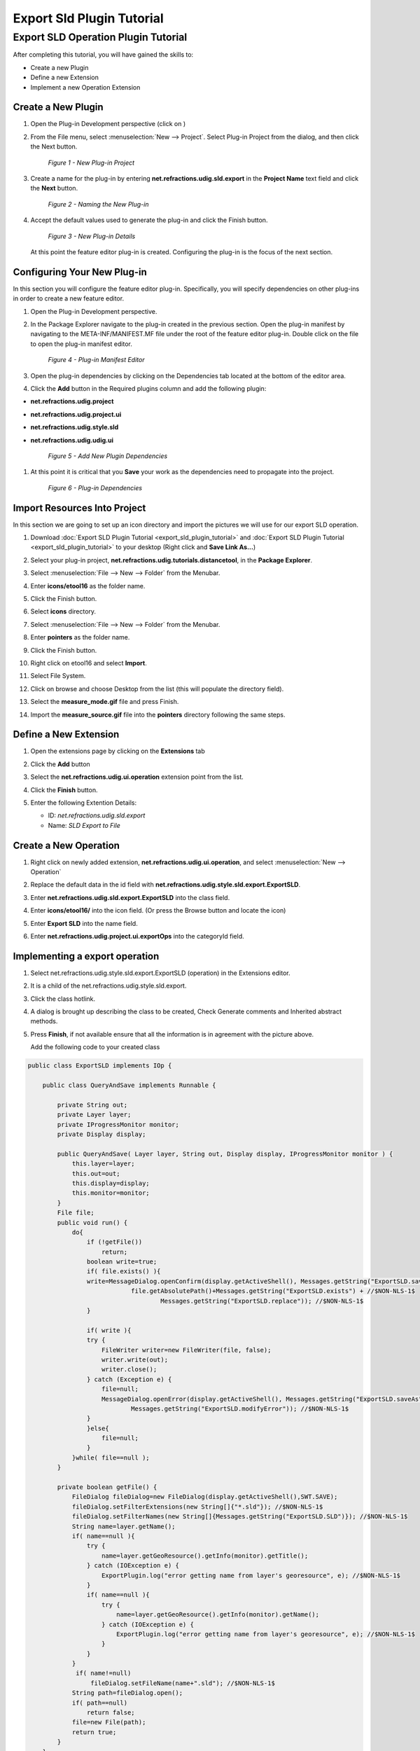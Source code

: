 Export Sld Plugin Tutorial
==========================

Export SLD Operation Plugin Tutorial
------------------------------------

After completing this tutorial, you will have gained the skills to:

-  Create a new Plugin
-  Define a new Extension
-  Implement a new Operation Extension

Create a New Plugin
```````````````````

#. Open the Plug-in Development perspective (click on |image0|)
#. From the File menu, select :menuselection:`New --> Project`. Select Plug-in Project from the dialog, and then
   click the Next button.

   .. figure:: /images/export_sld_plugin_tutorial/1NewProject.png
      :alt:

      *Figure 1 - New Plug-in Project*

#. Create a name for the plug-in by entering **net.refractions.udig.sld.export** in the **Project
   Name** text field and click the **Next** button.

   .. figure:: /images/export_sld_plugin_tutorial/2NewPluginProject.png
      :alt:

      *Figure 2 - Naming the New Plug-in*

#. Accept the default values used to generate the plug-in and click the Finish button.

   .. figure:: /images/export_sld_plugin_tutorial/3NewPluginContent.png
      :alt:

      *Figure 3 - New Plug-in Details*

   At this point the feature editor plug-in is created. Configuring the plug-in is the focus of the
   next section.

Configuring Your New Plug-in
````````````````````````````

In this section you will configure the feature editor plug-in. Specifically, you will specify
dependencies on other plug-ins in order to create a new feature editor.

#. Open the Plug-in Development perspective.
#. In the Package Explorer navigate to the plug-in created in the previous section. Open the plug-in
   manifest by navigating to the META-INF/MANIFEST.MF file under the root of the feature editor
   plug-in. Double click on the file to open the plug-in manifest editor.

   .. figure:: /images/export_sld_plugin_tutorial/4PluginManifest.png
      :alt:

      *Figure 4 - Plug-in Manifest Editor*

#. Open the plug-in dependencies by clicking on the Dependencies tab located at the bottom of the
   editor area.
#. Click the **Add** button in the Required plugins column and add the following plugin:

-  **net.refractions.udig.project**
-  **net.refractions.udig.project.ui**
-  **net.refractions.udig.style.sld**
-  **net.refractions.udig.udig.ui**

   .. figure:: /images/export_sld_plugin_tutorial/5AddDependencies.png
      :alt:

      *Figure 5 - Add New Plugin Dependencies*

#. At this point it is critical that you |image6| **Save** your work as the dependencies need to
   propagate into the project.

   .. figure:: /images/export_sld_plugin_tutorial/6PluginDependencies.png
      :alt:

      *Figure 6 - Plug-in Dependencies*

Import Resources Into Project
`````````````````````````````

In this section we are going to set up an icon directory and import the pictures we will use for our
export SLD operation.

.. todo:: 
   Review Downoad links!! 

#. Download :doc:`Export SLD Plugin Tutorial <export_sld_plugin_tutorial>` and 
   :doc:`Export SLD Plugin Tutorial <export_sld_plugin_tutorial>` to your desktop (Right click and **Save Link As...**)
#. Select your plug-in project, **net.refractions.udig.tutorials.distancetool**, in the **Package
   Explorer**.
#. Select :menuselection:`File --> New --> Folder` from the Menubar.
#. Enter **icons/etool16** as the folder name.
#. Click the Finish button.
#. Select **icons** directory.
#. Select :menuselection:`File --> New --> Folder` from the Menubar.
#. Enter **pointers** as the folder name.
#. Click the Finish button.

   |image8|

#. Right click on etool16 and select **Import**.
#. Select File System.

   |image9|

#. Click on browse and choose Desktop from the list (this will populate the directory field).
#. Select the **measure\_mode.gif** file and press Finish.

   |image10|

#. Import the **measure\_source.gif** file into the **pointers** directory following the same steps.

Define a New Extension
``````````````````````

#. Open the extensions page by clicking on the **Extensions** tab

#. Click the **Add** button
#. Select the **net.refractions.udig.ui.operation** extension point from the list.

   |image11|

#. Click the **Finish** button.
#. Enter the following Extention Details:

   -  ID: *net.refractions.udig.sld.export*
   -  Name: *SLD Export to File*

   |image12|

Create a New Operation
``````````````````````

#. Right click on newly added extension, **net.refractions.udig.ui.operation**, and select 
   :menuselection:`New --> Operation`
#. Replace the default data in the id field with
   **net.refractions.udig.style.sld.export.ExportSLD**.
#. Enter **net.refractions.udig.sld.export.ExportSLD** into the class field.
#. Enter **icons/etool16/** into the icon field.  (Or press the Browse button and locate the icon)
#. Enter **Export SLD** into the name field.
#. Enter **net.refractions.udig.project.ui.exportOps** into the categoryId field.

   |image13|

Implementing a export operation
```````````````````````````````

#. Select net.refractions.udig.style.sld.export.ExportSLD (operation) in the Extensions editor.
#. It is a child of the net.refractions.udig.style.sld.export.
#. Click the class hotlink.
#. A dialog is brought up describing the class to be created, Check Generate comments and Inherited
   abstract methods.

   |image14|

#. Press **Finish**, if not available ensure that all the information is in agreement with the
   picture above.

   Add the following code to your created class

.. code-block:: java

    public class ExportSLD implements IOp {

        public class QueryAndSave implements Runnable {

            private String out;
            private Layer layer;
            private IProgressMonitor monitor;
            private Display display;

            public QueryAndSave( Layer layer, String out, Display display, IProgressMonitor monitor ) {
                this.layer=layer;
                this.out=out;
                this.display=display;
                this.monitor=monitor;
            }
            File file;
            public void run() {
                do{
                    if (!getFile())
                        return;
                    boolean write=true;
                    if( file.exists() ){
                    write=MessageDialog.openConfirm(display.getActiveShell(), Messages.getString("ExportSLD.saveAs"),  //$NON-NLS-1$
                                file.getAbsolutePath()+Messages.getString("ExportSLD.exists") + //$NON-NLS-1$
                                        Messages.getString("ExportSLD.replace")); //$NON-NLS-1$
                    }
                    
                    if( write ){
                    try {
                        FileWriter writer=new FileWriter(file, false);
                        writer.write(out);
                        writer.close();
                    } catch (Exception e) {
                        file=null;
                        MessageDialog.openError(display.getActiveShell(), Messages.getString("ExportSLD.saveAs"),//$NON-NLS-1$
                                Messages.getString("ExportSLD.modifyError")); //$NON-NLS-1$
                    }
                    }else{
                        file=null;
                    }
                }while( file==null );
            }

            private boolean getFile() {
                FileDialog fileDialog=new FileDialog(display.getActiveShell(),SWT.SAVE);
                fileDialog.setFilterExtensions(new String[]{"*.sld"}); //$NON-NLS-1$
                fileDialog.setFilterNames(new String[]{Messages.getString("ExportSLD.SLD")}); //$NON-NLS-1$
                String name=layer.getName();
                if( name==null ){
                    try {
                        name=layer.getGeoResource().getInfo(monitor).getTitle();
                    } catch (IOException e) {
                        ExportPlugin.log("error getting name from layer's georesource", e); //$NON-NLS-1$
                    }
                    if( name==null ){
                        try {
                            name=layer.getGeoResource().getInfo(monitor).getName();
                        } catch (IOException e) {
                            ExportPlugin.log("error getting name from layer's georesource", e); //$NON-NLS-1$
                        }
                    }
                }
                 if( name!=null)
                     fileDialog.setFileName(name+".sld"); //$NON-NLS-1$
                String path=fileDialog.open();
                if( path==null)
                    return false;
                file=new File(path);
                return true;
            }
        }
        public void op( Display display, Object target, IProgressMonitor monitor ) throws Exception {
            Layer layer=(Layer) target;
            Style style=(Style) layer.getStyleBlackboard().get(SLDContent.ID);

            // serialize out the style objects
            SLDTransformer sldWriter = new SLDTransformer();
            String out = ""; //$NON-NLS-1$
            try {
                out = sldWriter.transform(style);
            } catch (TransformerException e) {
                ExportPlugin.log(null, e);
                e.printStackTrace();
            } catch (Exception e) {
                ExportPlugin.log(null, e);
            }
            display.asyncExec(new QueryAndSave(layer, out, display, monitor));
        }
    }

#. Click the **OK** button.

#. And then **save** the file. This should refresh the project and clear up any error markers
   left behind.

Testing The Plug-in
```````````````````

#. From the Project menu select **Run** and choose the configuration you set-up in the previous
   tutorial (see :doc:`SDK Quickstart <SDKQuickstart/SDKQuickstart>`).

.. |image0| image:: /images/export_sld_plugin_tutorial/0Prespective.gif
.. |image6| image:: /images/export_sld_plugin_tutorial/save.gif
.. |image8| image:: /images/export_sld_plugin_tutorial/7NewFolder.png
.. |image9| image:: /images/export_sld_plugin_tutorial/8Import.png
.. |image10| image:: /images/export_sld_plugin_tutorial/9ImportToolIcon.png
.. |image11| image:: /images/export_sld_plugin_tutorial/10Extention.png
.. |image12| image:: /images/export_sld_plugin_tutorial/11NewExtention.png
.. |image13| image:: /images/export_sld_plugin_tutorial/12ExtentionDetails.png
.. |image14| image:: /images/export_sld_plugin_tutorial/15NewClassWizard.png
